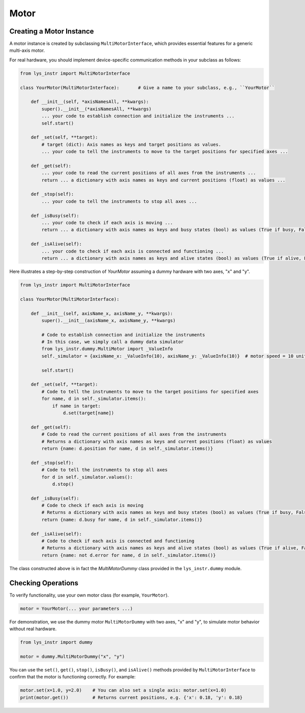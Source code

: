 
Motor
=====

Creating a Motor Instance
-------------------------

A motor instance is created by subclassing ``MultiMotorInterface``, which provides essential features for a generic multi-axis motor.

For real hardware, you should implement device-specific communication methods in your subclass as follows:

.. code-block:: python

    from lys_instr import MultiMotorInterface

    class YourMotor(MultiMotorInterface):       # Give a name to your subclass, e.g., ``YourMotor``

        def __init__(self, *axisNamesAll, **kwargs):
            super().__init__(*axisNamesAll, **kwargs)
            ... your code to establish connection and initialize the instruments ...
            self.start()

        def _set(self, **target):
            # target (dict): Axis names as keys and target positions as values.
            ... your code to tell the instruments to move to the target positions for specified axes ...

        def _get(self):
            ... your code to read the current positions of all axes from the instruments ...
            return ... a dictionary with axis names as keys and current positions (float) as values ...

        def _stop(self):
            ... your code to tell the instruments to stop all axes ...

        def _isBusy(self):
            ... your code to check if each axis is moving ...
            return ... a dictionary with axis names as keys and busy states (bool) as values (True if busy, False if not) ...

        def _isAlive(self):
            ... your code to check if each axis is connected and functioning ...
            return ... a dictionary with axis names as keys and alive states (bool) as values (True if alive, False if not) ...


Here illustrates a step-by-step construction of `YourMotor` assuming a dummy hardware with two axes, "x" and "y".

.. code-block:: python

    from lys_instr import MultiMotorInterface

    class YourMotor(MultiMotorInterface):

        def __init__(self, axisName_x, axisName_y, **kwargs):
            super().__init__(axisName_x, axisName_y, **kwargs)

            # Code to establish connection and initialize the instruments
            # In this case, we simply call a dummy data simulator
            from lys_instr.dummy.MultiMotor import _ValueInfo
            self._simulator = {axisName_x: _ValueInfo(10), axisName_y: _ValueInfo(10)}  # motor speed = 10 units/s
            
            self.start()

        def _set(self, **target):
            # Code to tell the instruments to move to the target positions for specified axes
            for name, d in self._simulator.items():
                if name in target:
                    d.set(target[name])

        def _get(self):
            # Code to read the current positions of all axes from the instruments
            # Returns a dictionary with axis names as keys and current positions (float) as values
            return {name: d.position for name, d in self._simulator.items()}

        def _stop(self):
            # Code to tell the instruments to stop all axes
            for d in self._simulator.values():
                d.stop()

        def _isBusy(self):
            # Code to check if each axis is moving
            # Returns a dictionary with axis names as keys and busy states (bool) as values (True if busy, False if not)
            return {name: d.busy for name, d in self._simulator.items()}

        def _isAlive(self):
            # Code to check if each axis is connected and functioning
            # Returns a dictionary with axis names as keys and alive states (bool) as values (True if alive, False if not)
            return {name: not d.error for name, d in self._simulator.items()}

The class constructed above is in fact the `MultiMotorDummy` class provided in the ``lys_instr.dummy`` module.


Checking Operations
-------------------

To verify functionality, use your own motor class (for example, ``YourMotor``).

.. code-block:: python

    motor = YourMotor(... your parameters ...)

For demonstration, we use the dummy motor ``MultiMotorDummy`` with two axes, "x" and "y", to simulate motor behavior without real hardware.

.. code-block:: python

    from lys_instr import dummy

    motor = dummy.MultiMotorDummy("x", "y")

You can use the ``set()``, ``get()``, ``stop()``, ``isBusy()``, and ``isAlive()`` methods provided by ``MultiMotorInterface`` to confirm that the motor is functioning correctly.
For example:

.. code-block:: python

    motor.set(x=1.0, y=2.0)    # You can also set a single axis: motor.set(x=1.0)
    print(motor.get())         # Returns current positions, e.g. {'x': 0.18, 'y': 0.18}
